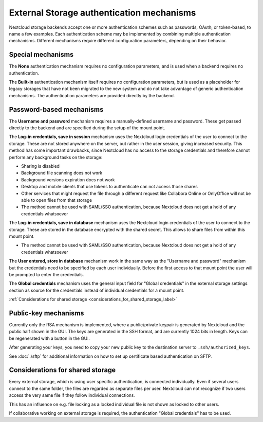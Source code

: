 ==========================================
External Storage authentication mechanisms
==========================================

Nextcloud storage backends accept one or more authentication schemes such as
passwords, OAuth, or token-based, to name a few examples. Each authentication
scheme may be implemented by combining multiple authentication mechanisms. Different
mechanisms require different configuration parameters, depending on their
behavior.


.. figure:: images/authentication-types.png
   :alt: Authentication types

Special mechanisms
------------------

The **None** authentication mechanism requires no configuration parameters, and
is used when a backend requires no authentication.

The **Built-in** authentication mechanism itself requires no configuration
parameters, but is used as a placeholder for legacy storages that have not been
migrated to the new system and do not take advantage of generic authentication
mechanisms. The authentication parameters are provided directly by the backend.

Password-based mechanisms
-------------------------

The **Username and password** mechanism requires a manually-defined username and
password. These get passed directly to the backend and are specified during the
setup of the mount point.

The **Log-in credentials, save in session** mechanism uses the Nextcloud login
credentials of the user to connect to the storage. These are not stored anywhere
on the server, but rather in the user session, giving increased security.
This method has some important drawbacks, since Nextcloud has no access to the storage
credentials and therefore cannot perform any background tasks on the storage:

* Sharing is disabled
* Background file scanning does not work
* Background versions expiration does not work
* Desktop and mobile clients that use tokens to authenticate can not access those shares
* Other services that might request the file through a different request like Collabora Online or OnlyOffice will not be able to open files from that storage
* The method cannot be used with SAML/SSO authentication, because Nextcloud does not get a hold of any credentials whatsoever

The **Log-in credentials, save in database** mechanism uses the Nextcloud login
credentials of the user to connect to the storage. These are stored in the
database encrypted with the shared secret. This allows to share files from
within this mount point.

* The method cannot be used with SAML/SSO authentication, because Nextcloud does not get a hold of any credentials whatsoever

The **User entered, store in database** mechanism work in the same way as the
"Username and password" mechanism but the credentials need to be specified by
each user individually. Before the first access to that mount point the user
will be prompted to enter the credentials.

The **Global credentials** mechanism uses the general input field for "Global
credentials" in the external storage settings section as source for the
credentials instead of individual credentials for a mount point.

:ref:`Considerations for shared storage <considerations_for_shared_storage_label>`

Public-key mechanisms
---------------------

Currently only the RSA mechanism is implemented, where a public/private
keypair is generated by Nextcloud and the public half shown in the GUI. The keys
are generated in the SSH format, and are currently 1024 bits in length. Keys
can be regenerated with a button in the GUI.

After generating your keys, you need to copy your new public key to the
destination server to ``.ssh/authorized_keys``.

See :doc:`./sftp` for additional information on how to set up certificate based authentication on SFTP.

.. figure:: images/auth_rsa.png
   :alt: Form on admin page for generating RSA keys.

.. _considerations_for_shared_storage_label:

Considerations for shared storage
---------------------------------

Every external storage, which is using user specific authentication, is connected individually.
Even if several users connect to the same folder, the files are regarded as separate files per user.
Nextcloud can not recognize if two users access the very same file if they follow individual connections. 

This has an influence on e.g. file locking as a locked individual file is not shown as locked to other users.

If collaborative working on external storage is required, the authentication "Global credentials" has to be used.
